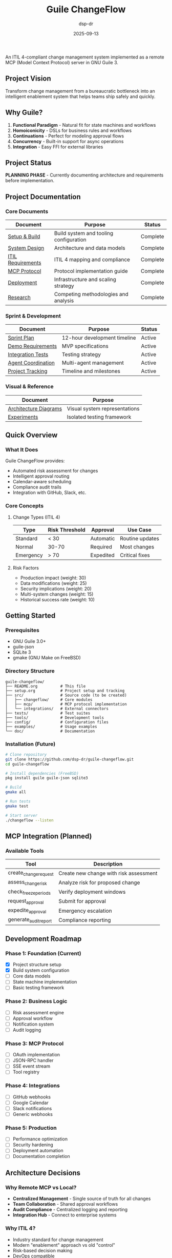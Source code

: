 #+TITLE: Guile ChangeFlow
#+AUTHOR: dsp-dr
#+DATE: 2025-09-13
#+STARTUP: overview

[[https://img.shields.io/badge/Status-Prototype-orange.svg]]
[[https://img.shields.io/badge/Guile-3.0+-blue.svg]]
[[https://img.shields.io/badge/License-MIT-green.svg]]
[[https://img.shields.io/badge/ITIL-4-purple.svg]]
[[https://img.shields.io/badge/MCP-Compatible-yellow.svg]]
[[https://img.shields.io/badge/Language-Scheme-red.svg]]

An ITIL 4-compliant change management system implemented as a remote MCP (Model Context Protocol) server in GNU Guile 3.

** Project Vision

Transform change management from a bureaucratic bottleneck into an intelligent enablement system that helps teams ship safely and quickly.

** Why Guile?

1. *Functional Paradigm* - Natural fit for state machines and workflows
2. *Homoiconicity* - DSLs for business rules and workflows
3. *Continuations* - Perfect for modeling approval flows
4. *Concurrency* - Built-in support for async operations
5. *Integration* - Easy FFI for external libraries

** Project Status

*PLANNING PHASE* - Currently documenting architecture and requirements before implementation.

** Project Documentation

*** Core Documents
| Document | Purpose | Status |
|----------|---------|--------|
| [[file:setup.org][Setup & Build]] | Build system and tooling configuration | Complete |
| [[file:design.org][System Design]] | Architecture and data models | Complete |
| [[file:itil-requirements.org][ITIL Requirements]] | ITIL 4 mapping and compliance | Complete |
| [[file:mcp-protocol.org][MCP Protocol]] | Protocol implementation guide | Complete |
| [[file:deployment.org][Deployment]] | Infrastructure and scaling strategy | Complete |
| [[file:research.org][Research]] | Competing methodologies and analysis | Complete |

*** Sprint & Development
| Document | Purpose | Status |
|----------|---------|--------|
| [[file:sprint-plan.org][Sprint Plan]] | 12-hour development timeline | Active |
| [[file:demo-requirements.org][Demo Requirements]] | MVP specifications | Active |
| [[file:integration-test-plan.org][Integration Tests]] | Testing strategy | Active |
| [[file:agent-coordinator.org][Agent Coordination]] | Multi-agent management | Active |
| [[file:tracking.org][Project Tracking]] | Timeline and milestones | Active |

*** Visual & Reference
| Document | Purpose |
|----------|---------|
| [[file:diagrams.org][Architecture Diagrams]] | Visual system representations |
| [[file:experiments/README.org][Experiments]] | Isolated testing framework |

** Quick Overview

*** What It Does

Guile ChangeFlow provides:
- Automated risk assessment for changes
- Intelligent approval routing
- Calendar-aware scheduling
- Compliance audit trails
- Integration with GitHub, Slack, etc.

*** Core Concepts

**** Change Types (ITIL 4)

| Type | Risk Threshold | Approval | Use Case |
|------|----------------|----------|----------|
| Standard | < 30 | Automatic | Routine updates |
| Normal | 30-70 | Required | Most changes |
| Emergency | > 70 | Expedited | Critical fixes |

**** Risk Factors

- Production impact (weight: 30)
- Data modifications (weight: 25)
- Security implications (weight: 20)
- Multi-system changes (weight: 15)
- Historical success rate (weight: 10)

** Getting Started

*** Prerequisites

- GNU Guile 3.0+
- guile-json
- SQLite 3
- gmake (GNU Make on FreeBSD)

*** Directory Structure

#+begin_example
guile-changeflow/
├── README.org          # This file
├── setup.org           # Project setup and tracking
├── src/                # Source code (to be created)
│   ├── changeflow/     # Core modules
│   ├── mcp/            # MCP protocol implementation
│   └── integrations/   # External connectors
├── tests/              # Test suites
├── tools/              # Development tools
├── config/             # Configuration files
├── examples/           # Usage examples
└── doc/                # Documentation
#+end_example

*** Installation (Future)

#+begin_src bash
# Clone repository
git clone https://github.com/dsp-dr/guile-changeflow.git
cd guile-changeflow

# Install dependencies (FreeBSD)
pkg install guile guile-json sqlite3

# Build
gmake all

# Run tests
gmake test

# Start server
./changeflow --listen
#+end_src

** MCP Integration (Planned)

*** Available Tools

| Tool | Description |
|------|-------------|
| create_change_request | Create new change with risk assessment |
| assess_change_risk | Analyze risk for proposed change |
| check_freeze_periods | Verify deployment windows |
| request_approval | Submit for approval |
| expedite_approval | Emergency escalation |
| generate_audit_report | Compliance reporting |

** Development Roadmap

*** Phase 1: Foundation (Current)
- [X] Project structure setup
- [X] Build system configuration
- [ ] Core data models
- [ ] State machine implementation
- [ ] Basic testing framework

*** Phase 2: Business Logic
- [ ] Risk assessment engine
- [ ] Approval workflow
- [ ] Notification system
- [ ] Audit logging

*** Phase 3: MCP Protocol
- [ ] OAuth implementation
- [ ] JSON-RPC handler
- [ ] SSE event stream
- [ ] Tool registry

*** Phase 4: Integrations
- [ ] GitHub webhooks
- [ ] Google Calendar
- [ ] Slack notifications
- [ ] Generic webhooks

*** Phase 5: Production
- [ ] Performance optimization
- [ ] Security hardening
- [ ] Deployment automation
- [ ] Documentation completion

** Architecture Decisions

*** Why Remote MCP vs Local?

- *Centralized Management* - Single source of truth for all changes
- *Team Collaboration* - Shared approval workflows
- *Audit Compliance* - Centralized logging and reporting
- *Integration Hub* - Connect to enterprise systems

*** Why ITIL 4?

- Industry standard for change management
- Modern "enablement" approach vs old "control"
- Risk-based decision making
- DevOps compatible

*** Technology Choices

| Component | Choice | Rationale |
|-----------|--------|-----------|
| Language | GNU Guile 3 | Functional, fast, expressive |
| Protocol | MCP | Anthropic standard |
| Database | SQLite/PostgreSQL | Simple to scale |
| Build | GNU Make | Standard, portable |
| Platform | FreeBSD/Linux | Unix philosophy |

** Example Usage (Future)

*** Via Claude

#+begin_example
User: "I need to deploy the new payment gateway update"

Claude: I'll help you create a change request for the payment gateway update.

[Using ChangeFlow MCP]

I've created Normal Change NC-20250913-045:
• Risk Score: 68/100 (Medium-High)
• Affected Systems: payment-api, checkout-service
• Required Approvals: Tech Lead + Payment Team Lead

The change requires approval from 2 reviewers due to the
critical nature of payment systems. I've notified them via Slack.

Based on your calendar, I suggest deploying on Tuesday
2-4 PM after your code review session.
#+end_example

*** Via API

#+begin_src bash
curl -X POST https://localhost:8080/api/changes \
  -H "Authorization: Bearer $TOKEN" \
  -H "Content-Type: application/json" \
  -d '{
    "title": "Update payment gateway",
    "description": "Security patch for CVE-2025-1234",
    "change_type": "normal",
    "affected_systems": ["payment-api", "checkout"]
  }'
#+end_src

** Performance Targets

- API Response: < 100ms (p95)
- Risk Calculation: < 500ms
- Approval Routing: < 200ms
- SSE Latency: < 50ms
- Throughput: 1000 changes/hour

** Security Considerations

- OAuth 2.0 with PKCE for authentication
- TLS 1.3 for all communications
- Encrypted storage for sensitive data
- Role-based access control
- Immutable audit logs
- Regular security scans

** Contributing

This project is in early planning stages. Contributions will be welcome once the foundation is established.

### Development Setup

1. Fork the repository
2. Create a feature branch
3. Make your changes
4. Run tests with `gmake test`
5. Submit a pull request

## Code Style

- Follow standard Scheme conventions
- Use meaningful variable names
- Write tests for new functionality
- Document public APIs

** License

This project will be licensed under the MIT License.

** Support

- Issues: [[https://github.com/dsp-dr/guile-changeflow/issues]]
- Discussions: [[https://github.com/dsp-dr/guile-changeflow/discussions]]

** Acknowledgments

- Anthropic for the MCP protocol specification
- AXELOS for ITIL 4 framework
- GNU Guile community for the excellent platform

---

Building an intelligent change enablement system in GNU Guile
#+end_src